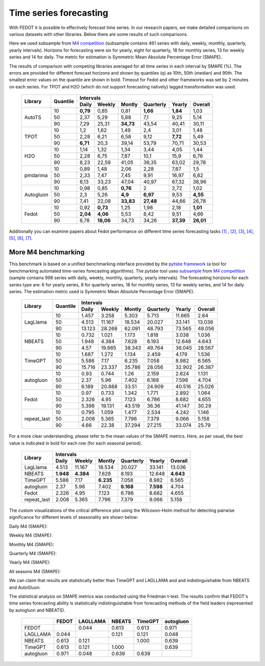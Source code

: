 Time series forecasting
-----------------------


With FEDOT it is possible to effectively forecast time series. In our research papers, we make detailed comparisons on various datasets with other libraries. Below there are some results of such comparisons.



Here we used subsample from `M4 competition <https://paperswithcode.com/dataset/m4>`__ (subsample contains 461 series with daily, weekly, monthly, quarterly, yearly intervals). Horizons for forecasting were six for yearly, eight for quarterly, 18 for monthly series, 13 for weekly series and 14 for daily. The metric for estimation is Symmetric Mean Absolute Percentage Error (SMAPE).

The results of comparison with competing libraries averaged for all time series in each interval by SMAPE (%). The errors are provided for different forecast horizons and shown by quantiles (q) as 10th, 50th (median) and 90th. The smallest error values on the quantile are shown in bold.
Timeout for Fedot and other frameworks was set by 2 minutes on each series. For TPOT and H2O (which do not support forecasting natively) lagged transformation was used.

    +----------+----------+-----------+---------+---------+-----------+---------+---------+
    | Library  | Quantile |                   Intervals                                   |
    +          +          +-----------+---------+---------+-----------+---------+---------+
    |          |          |   Daily   | Weekly  | Montly  | Quarterly | Yearly  |  Overall|
    +==========+==========+===========+=========+=========+===========+=========+=========+
    |  AutoTS  |    10    |   **0,79**|  0,85   |  0,81   | **1,66**  |**1,84** |1,03     |
    +          +----------+-----------+---------+---------+-----------+---------+---------+
    |          |    50    |   2,37    |  5,29   |  5,88   |    7,1    |   9,25  | 5,14    |
    +          +----------+-----------+---------+---------+-----------+---------+---------+
    |          |    90    |   7,29    | 25,31   |**34,73**|   43,54   |  40,41  |30,11    |
    +----------+----------+-----------+---------+---------+-----------+---------+---------+
    |   TPOT   |    10    |    1,2    |  1,62   |  1,49   |    2,4    |  3,01   |1,48     |
    +          +----------+-----------+---------+---------+-----------+---------+---------+
    |          |    50    |   2,28    |  6,21   |  6,58   |   9,12    | **7,72**|5,49     |
    +          +----------+-----------+---------+---------+-----------+---------+---------+
    |          |    90    | **6,71**  |  20,3   | 39,14   |   53,79   | 70,71   |30,53    |
    +----------+----------+-----------+---------+---------+-----------+---------+---------+
    |   H2O    |    10    |   1,14    |  1,32   |  1,34   |   3,44    |  4,05   |1,44     |
    +          +----------+-----------+---------+---------+-----------+---------+---------+
    |          |    50    |   2,28    |  6,75   |  7,87   |   10,1    | 15,9    |6,76     |
    +          +----------+-----------+---------+---------+-----------+---------+---------+
    |          |    90    |   8,23    | 22,59   | 41,05   |   39,35   |  63,02  |29,78    |
    +----------+----------+-----------+---------+---------+-----------+---------+---------+
    | pmdarima |    10    |   0,89    |  1,48   |  2,06   |   2,28    |  7,67   |1,5      |
    +          +----------+-----------+---------+---------+-----------+---------+---------+
    |          |    50    |   2,33    |  7,47   |  7,45   |   9,91    | 16,97   |6,82     |
    +          +----------+-----------+---------+---------+-----------+---------+---------+
    |          |    90    |   8,13    | 33,23   | 47,04   |   40,97   | 67,32   |38,96    |
    +----------+----------+-----------+---------+---------+-----------+---------+---------+
    |Autogluon |    10    |   0,98    |0,85     | **0,76**|   2       |  2,72   |  1,02   |
    +          +----------+-----------+---------+---------+-----------+---------+---------+
    |          |    50    |   2,3     |5,26     |**4,9**  | **6,97**  |  9,53   |**4,55** |
    +          +----------+-----------+---------+---------+-----------+---------+---------+
    |          |    90    |   7,41    |22,08    |**33,83**| **27,48** | 44,66   |26,78    |
    +----------+----------+-----------+---------+---------+-----------+---------+---------+
    |  Fedot   |    10    |   0,92    |**0,73** |  1,25   |   1,98    |  2,18   |**1,01** |
    +          +----------+-----------+---------+---------+-----------+---------+---------+
    |          |    50    | **2,04**  |**4,06** |  5,53   |   8,42    |  9,51   |  4,66   |
    +          +----------+-----------+---------+---------+-----------+---------+---------+
    |          |    90    |   6,78    |**18,06**|  34,73  |   34,26   |**37,39**|**26,01**|
    +----------+----------+-----------+---------+---------+-----------+---------+---------+

Additionally you can examine papers about Fedot performance on different time series forecasting tasks `[1] <https://link.springer.com/chapter/10.1007/978-3-031-16474-3_45>`__ , `[2] <https://arpgweb.com/journal/7/special_issue/12-2018/5/&page=6>`__, `[3] <https://ieeexplore.ieee.org/document/9870347>`__,
`[4] <https://ieeexplore.ieee.org/document/9870347>`__,  `[5] <https://ieeexplore.ieee.org/document/9870347>`__,  `[6] <https://www.mdpi.com/2073-4441/13/24/3482/htm>`__,  `[7] <https://ieeexplore.ieee.org/abstract/document/9986887>`__.


More M4 benchmarking
~~~~~~~~~~~~~~~~~~~~

This benchmark is based on a unified benchmarking interface provided by the `pytsbe framework <https://github.com/ITMO-NSS-team/pytsbe>`__ (a tool for benchmarking automated time-series forecasting algorithms).
The `pytsbe` tool uses `subsample <https://github.com/ITMO-NSS-team/pytsbe/tree/main/data>`__ from `M4 competition <https://paperswithcode.com/dataset/m4>`__  (sample contains 998 series with daily, weekly, monthly, quarterly, yearly intervals).
The forecasting horizons for each series type are: 6 for yearly series, 8 for quarterly series, 18 for monthly series, 13 for weekly series, and 14 for daily series.
The estimation metric used is Symmetric Mean Absolute Percentage Error (SMAPE).

    +-------------+----------+--------+--------+--------+-----------+--------+---------+
    | Library     | Quantile |                   Intervals                             |
    +             +          +--------+--------+--------+-----------+--------+---------+
    |             |          | Daily  | Weekly | Montly | Quarterly | Yearly | Overall |
    +=============+==========+========+========+========+===========+========+=========+
    |   LagLlama  |   10     | 1.457  | 3.258  | 5.303  | 5.713     | 11.665 |  2.64   |
    +             +----------+--------+--------+--------+-----------+--------+---------+
    |             |   50     | 4.513  | 11.167 | 18.534 | 20.027    | 33.141 | 13.036  |
    +             +----------+--------+--------+--------+-----------+--------+---------+
    |             |   90     | 13.123 | 28.268 | 62.091 | 48.793    | 73.565 | 48.056  |
    +-------------+----------+--------+--------+--------+-----------+--------+---------+
    |    NBEATS   |   10     | 0.732  | 1.021  | 1.173  | 1.818     | 3.038  | 1.036   |
    +             +----------+--------+--------+--------+-----------+--------+---------+
    |             |   50     | 1.948  | 4.384  | 7.628  | 8.193     | 12.648 | 4.643   |
    +             +----------+--------+--------+--------+-----------+--------+---------+
    |             |   90     |  4.57  | 19.665 | 38.343 | 49.764    | 36.045 | 28.567  |
    +-------------+----------+--------+--------+--------+-----------+--------+---------+
    |   TimeGPT   |   10     | 1.687  | 1.272  | 1.134  | 2.459     | 4.179  | 1.536   |
    +             +----------+--------+--------+--------+-----------+--------+---------+
    |             |   50     | 5.586  |  7.17  | 6.235  | 7.058     | 8.982  | 6.565   |
    +             +----------+--------+--------+--------+-----------+--------+---------+
    |             |   90     | 15.716 | 23.337 | 35.786 | 28.056    | 32.902 | 26.387  |
    +-------------+----------+--------+--------+--------+-----------+--------+---------+
    |  autogluon  |   10     |  0.93  | 0.744  |  1.26  | 2.159     | 2.624  | 1.131   |
    +             +----------+--------+--------+--------+-----------+--------+---------+
    |             |   50     |  2.37  |  5.96  | 7.402  | 6.168     | 7.598  | 4.704   |
    +             +----------+--------+--------+--------+-----------+--------+---------+
    |             |   90     | 6.189  | 20.888 | 33.51  | 24.909    | 40.516 | 25.026  |
    +-------------+----------+--------+--------+--------+-----------+--------+---------+
    |  Fedot      |   10     | 0.97   | 0.733  | 1.342  | 1.771     |  2.892 | 1.064   |
    +             +----------+--------+--------+--------+-----------+--------+---------+
    |             |   50     | 2.326  | 4.95   | 7.123  | 6.786     |  8.682 | 4.655   |
    +             +----------+--------+--------+--------+-----------+--------+---------+
    |             |   90     | 5.398  | 19.131 | 43.519 | 36.36     | 41.147 | 30.29   |
    +-------------+----------+--------+--------+--------+-----------+--------+---------+
    | repeat_last |   10     | 0.795  | 1.059  | 1.477  | 2.534     | 4.242  | 1.146   |
    +             +----------+--------+--------+--------+-----------+--------+---------+
    |             |   50     | 2.008  | 5.365  | 7.796  | 7.379     | 9.066  | 5.158   |
    +             +----------+--------+--------+--------+-----------+--------+---------+
    |             |   90     |  4.66  | 22.38  | 37.294 | 27.215    | 33.074 | 25.79   |
    +-------------+----------+--------+--------+--------+-----------+--------+---------+

For a more clear understanding, please refer to the mean values of the SMAPE metrics.
Here, as per usual, the best value is indicated in bold for each row (for each seasonal period).

    +-------------+---------+---------+---------+-----------+---------+---------+
    | Library     |                     Intervals                               |
    +             +---------+---------+---------+-----------+---------+---------+
    |             | Daily   | Weekly  | Montly  | Quarterly | Yearly  | Overall |
    +=============+=========+=========+=========+===========+=========+=========+
    |   LagLlama  | 4.513   | 11.167  | 18.534  | 20.027    | 33.141  | 13.036  |
    +-------------+---------+---------+---------+-----------+---------+---------+
    |    NBEATS   |**1.948**|**4.384**| 7.628   | 8.193     | 12.648  |**4.643**|
    +-------------+---------+---------+---------+-----------+---------+---------+
    |   TimeGPT   | 5.586   |  7.17   |**6.235**| 7.058     | 8.982   | 6.565   |
    +-------------+---------+---------+---------+-----------+---------+---------+
    |  autogluon  |  2.37   |  5.96   | 7.402   |**6.168**  |**7.598**| 4.704   |
    +-------------+---------+---------+---------+-----------+---------+---------+
    |  Fedot      | 2.326   | 4.95    | 7.123   | 6.786     |  8.682  | 4.655   |
    +-------------+---------+---------+---------+-----------+---------+---------+
    | repeat_last | 2.008   | 5.365   | 7.796   | 7.379     | 9.066   | 5.158   |
    +-------------+---------+---------+---------+-----------+---------+---------+

The custom visualizations of the critical difference plot using the Wilcoxon-Holm method for detecting pairwise significance for different levels of seasonality are shown below:


Daily M4 (SMAPE):

.. image:: ./img_benchmarks/cd-daily-m4-forecasting.svg

Weekly M4 (SMAPE):

.. image:: ./img_benchmarks/cd-weekly-m4-forecasting.svg

Monthly M4 (SMAPE):

.. image:: ./img_benchmarks/cd-monthly-m4-forecasting.svg

Quarterly M4 (SMAPE):

.. image:: ./img_benchmarks/cd-quarterly-m4-forecasting.svg

Yearly M4 (SMAPE):

.. image:: ./img_benchmarks/cd-yearly-m4-forecasting.svg

All seasons M4 (SMAPE):

.. image:: ./img_benchmarks/cd-overall-m4-forecasting.svg


We can claim that results are statistically better than TimeGPT and LAGLLAMA and and indistinguishable from NBEATS and AutoGluon.


The statistical analysis on SMAPE metrics was conducted using the Friedman t-test.
The results confirm that FEDOT's time series forecasting ability is statistically indistinguishable from
forecasting methods of the field leaders (represented by autogluon and NBEATS).

    +------------+--------+----------+--------+---------+-----------+
    |            | FEDOT  | LAGLLAMA | NBEATS | TimeGPT | autogluon |
    +============+========+==========+========+=========+===========+
    | FEDOT      |        | 0.044    | 0.613  | 0.613   | 0.971     |
    +------------+--------+----------+--------+---------+-----------+
    | LAGLLAMA   | 0.044  |          | 0.121  | 0.121   | 0.048     |
    +------------+--------+----------+--------+---------+-----------+
    | NBEATS     | 0.613  | 0.121    |        | 1.000   | 0.639     |
    +------------+--------+----------+--------+---------+-----------+
    | TimeGPT    | 0.613  | 0.121    | 1.000  |         | 0.639     |
    +------------+--------+----------+--------+---------+-----------+
    | autogluon  | 0.971  | 0.048    | 0.639  | 0.639   |           |
    +------------+--------+----------+--------+---------+-----------+
